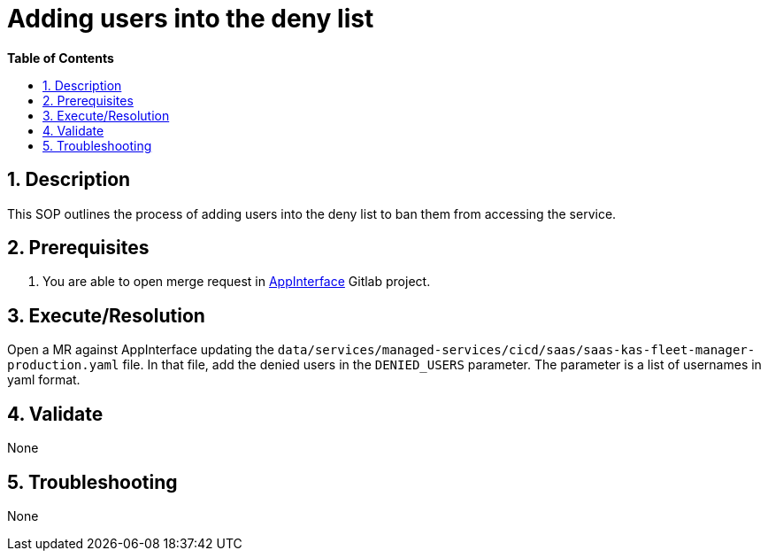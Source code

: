 // begin header
ifdef::env-github[]
:tip-caption: :bulb:
:note-caption: :information_source:
:important-caption: :heavy_exclamation_mark:
:caution-caption: :fire:
:warning-caption: :warning:
endif::[]
:numbered:
:toc: macro
:toc-title: pass:[<b>Table of Contents</b>]
= Adding users into the deny list

toc::[]

== Description

This SOP outlines the process of adding users into the deny list to ban them from accessing the service.

== Prerequisites
1. You are able to open merge request in https://gitlab.cee.redhat.com/service/app-interface[AppInterface] Gitlab project.

== Execute/Resolution

Open a MR against AppInterface updating the `data/services/managed-services/cicd/saas/saas-kas-fleet-manager-production.yaml` file.
In that file, add the denied users in the `DENIED_USERS` parameter. The parameter is a list of usernames in yaml format. 

== Validate
None

== Troubleshooting
None

